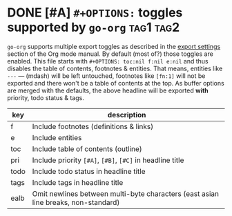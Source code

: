#+OPTIONS: toc:nil f:nil e:nil

* DONE [#A] =#+OPTIONS:= toggles supported by =go-org=                 :tag1:tag2:
=go-org= supports multiple export toggles as described in the [[https://orgmode.org/manual/Export-settings.html][export settings]] section of the Org mode manual.
By default (most of?) those toggles are enabled. This file starts with =#+OPTIONS: toc:nil f:nil e:nil= and thus
disables the table of contents, footnotes & entities.
That means, entities like =---= --- (mdash) will be left untouched, footnotes like =[fn:1]= [fn:1] will
not be exported and there won't be a table of contents at the top.
As buffer options are merged with the defaults, the above headline will be exported *with* priority, todo status & tags.

| key  | description                                                                        |
|------+------------------------------------------------------------------------------------|
| f    | Include footnotes (definitions & links)                                            |
| e    | Include entities                                                                   |
| toc  | Include table of contents (outline)                                                |
|------+------------------------------------------------------------------------------------|
| pri  | Include priority =[#A]=, =[#B]=, =[#C]= in headline title                          |
| todo | Include todo status in headline title                                              |
| tags | Include tags in headline title                                                     |
|------+------------------------------------------------------------------------------------|
| ealb | Omit newlines between multi-byte characters (east asian line breaks, non-standard) |

[fn:1] This footnote definition won't be printed
